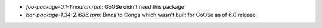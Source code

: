 * *foo-package-0.1-1.noarch.rpm*: GoOSe didn't need this package
* *bar-package-1.34-2.i686.rpm*: Binds to Conga which wasn't built for GoOSe as of 6.0 release

